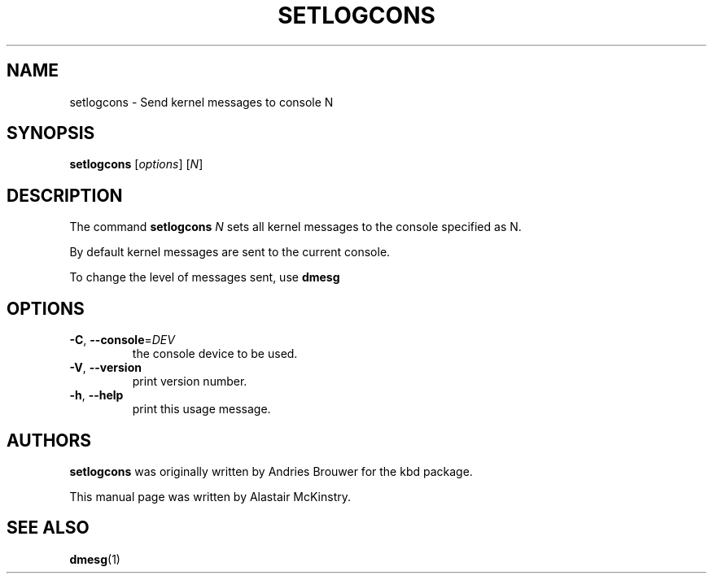 .TH SETLOGCONS 8 "24 October 2024" "kbd"

.SH NAME
setlogcons \- Send kernel messages to console N
.SH SYNOPSIS
.B setlogcons
[\fI\,options\/\fR]
[\fI\,N\/\fR]

.SH DESCRIPTION
The command
.B setlogcons
.I N
sets all kernel messages to the console specified as N.
.P
By default kernel messages are sent to the current console.
.P
To change the level of messages sent, use
.B dmesg

.SH OPTIONS
.TP
\fB\-C\fR, \fB\-\-console\fR=\fI\,DEV\/\fR
the console device to be used.
.TP
\fB\-V\fR, \fB\-\-version\fR
print version number.
.TP
\fB\-h\fR, \fB\-\-help\fR
print this usage message.

.SH AUTHORS
.B setlogcons
was originally written by Andries Brouwer for the kbd package.
.P
This manual page was written by Alastair McKinstry.
.SH "SEE ALSO"
.BR dmesg (1)
